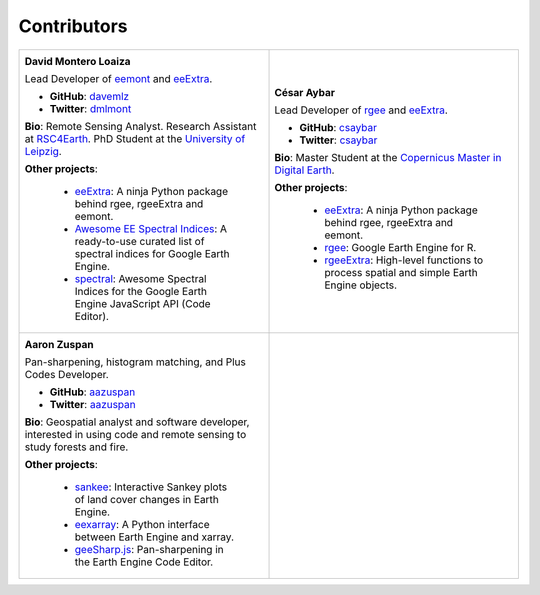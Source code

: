 Contributors
============

.. list-table::
   :widths: 50 50
   
   * - .. image:: _static/davemlz.jpg
          :width: 400
          :alt: David Montero Loaiza          
             
       **David Montero Loaiza**
       
       Lead Developer of `eemont <https://github.com/davemlz/eemont>`_ and `eeExtra <https://github.com/r-earthengine/ee_extra>`_.
       
       - **GitHub**: `davemlz <https://github.com/davemlz>`_
       - **Twitter**: `dmlmont <https://twitter.com/dmlmont>`_         
       
       **Bio**: Remote Sensing Analyst. Research Assistant at `RSC4Earth <https://rsc4earth.de/authors/dmontero/>`_. PhD Student at the `University of Leipzig <https://www.physgeo.uni-leipzig.de/en/institute-of-geophysics-and-geology/research/remote-sensing-centre-for-earth-system-research-rsc4earth/>`_.
       
       **Other projects**: 
       
           - `eeExtra <https://github.com/r-earthengine/ee_extra>`_: A ninja Python package behind rgee, rgeeExtra and eemont.
           - `Awesome EE Spectral Indices <https://github.com/davemlz/awesome-ee-spectral-indices>`_: A ready-to-use curated list of spectral indices for Google Earth Engine.
           - `spectral <https://github.com/davemlz/spectral>`_: Awesome Spectral Indices for the Google Earth Engine JavaScript API (Code Editor).
       
     - .. image:: _static/csaybar.jpg
          :width: 400
          :alt: Cesar Aybar       
             
       **César Aybar**
       
       Lead Developer of `rgee <https://github.com/r-spatial/rgee>`_ and `eeExtra <https://github.com/r-earthengine/ee_extra>`_.
       
       - **GitHub**: `csaybar <https://github.com/csaybar>`_
       - **Twitter**: `csaybar <https://twitter.com/csaybar>`_         
       
       **Bio**: Master Student at the `Copernicus Master in Digital Earth <https://github.com/r-spatial/rgee>`_.
       
       **Other projects**: 
       
           - `eeExtra <https://github.com/r-earthengine/ee_extra>`_: A ninja Python package behind rgee, rgeeExtra and eemont.
           - `rgee <https://github.com/r-spatial/rgee>`_: Google Earth Engine for R.
           - `rgeeExtra <https://github.com/r-earthengine/rgeeExtra>`_: High-level functions to process spatial and simple Earth Engine objects.
   * - .. image:: _static/logo.png
          :width: 400
          :alt: Aaron Zuspan         
             
       **Aaron Zuspan**
       
       Pan-sharpening, histogram matching, and Plus Codes Developer.
       
       - **GitHub**: `aazuspan <https://github.com/aazuspan>`_
       - **Twitter**: `aazuspan <https://twitter.com/aazuspan>`_         
       
       **Bio**: Geospatial analyst and software developer, interested in using code and remote sensing to study forests and fire.
       
       **Other projects**: 
       
           - `sankee <https://github.com/aazuspan/sankee>`_: Interactive Sankey plots of land cover changes in Earth Engine.
           - `eexarray <https://github.com/aazuspan/eexarray>`_: A Python interface between Earth Engine and xarray.
           - `geeSharp.js <https://github.com/aazuspan/geeSharp.js>`_: Pan-sharpening in the Earth Engine Code Editor.
       
     -